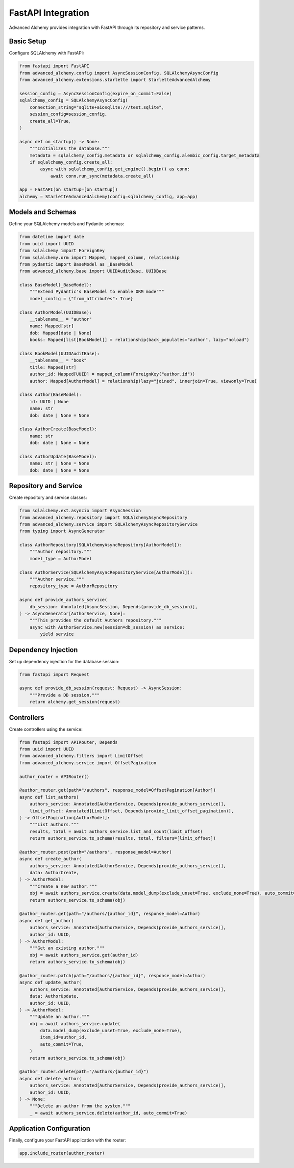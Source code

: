 ===================
FastAPI Integration
===================

Advanced Alchemy provides integration with FastAPI through its repository and service patterns.

Basic Setup
-----------

Configure SQLAlchemy with FastAPI:

.. code-block:: python

    from fastapi import FastAPI
    from advanced_alchemy.config import AsyncSessionConfig, SQLAlchemyAsyncConfig
    from advanced_alchemy.extensions.starlette import StarletteAdvancedAlchemy

    session_config = AsyncSessionConfig(expire_on_commit=False)
    sqlalchemy_config = SQLAlchemyAsyncConfig(
        connection_string="sqlite+aiosqlite:///test.sqlite",
        session_config=session_config,
        create_all=True,
    )

    async def on_startup() -> None:
        """Initializes the database."""
        metadata = sqlalchemy_config.metadata or sqlalchemy_config.alembic_config.target_metadata
        if sqlalchemy_config.create_all:
            async with sqlalchemy_config.get_engine().begin() as conn:
                await conn.run_sync(metadata.create_all)

    app = FastAPI(on_startup=[on_startup])
    alchemy = StarletteAdvancedAlchemy(config=sqlalchemy_config, app=app)

Models and Schemas
------------------

Define your SQLAlchemy models and Pydantic schemas:

.. code-block:: python

    from datetime import date
    from uuid import UUID
    from sqlalchemy import ForeignKey
    from sqlalchemy.orm import Mapped, mapped_column, relationship
    from pydantic import BaseModel as _BaseModel
    from advanced_alchemy.base import UUIDAuditBase, UUIDBase

    class BaseModel(_BaseModel):
        """Extend Pydantic's BaseModel to enable ORM mode"""
        model_config = {"from_attributes": True}

    class AuthorModel(UUIDBase):
        __tablename__ = "author"
        name: Mapped[str]
        dob: Mapped[date | None]
        books: Mapped[list[BookModel]] = relationship(back_populates="author", lazy="noload")

    class BookModel(UUIDAuditBase):
        __tablename__ = "book"
        title: Mapped[str]
        author_id: Mapped[UUID] = mapped_column(ForeignKey("author.id"))
        author: Mapped[AuthorModel] = relationship(lazy="joined", innerjoin=True, viewonly=True)

    class Author(BaseModel):
        id: UUID | None
        name: str
        dob: date | None = None

    class AuthorCreate(BaseModel):
        name: str
        dob: date | None = None

    class AuthorUpdate(BaseModel):
        name: str | None = None
        dob: date | None = None

Repository and Service
----------------------

Create repository and service classes:

.. code-block:: python

    from sqlalchemy.ext.asyncio import AsyncSession
    from advanced_alchemy.repository import SQLAlchemyAsyncRepository
    from advanced_alchemy.service import SQLAlchemyAsyncRepositoryService
    from typing import AsyncGenerator

    class AuthorRepository(SQLAlchemyAsyncRepository[AuthorModel]):
        """Author repository."""
        model_type = AuthorModel

    class AuthorService(SQLAlchemyAsyncRepositoryService[AuthorModel]):
        """Author service."""
        repository_type = AuthorRepository

    async def provide_authors_service(
        db_session: Annotated[AsyncSession, Depends(provide_db_session)],
    ) -> AsyncGenerator[AuthorService, None]:
        """This provides the default Authors repository."""
        async with AuthorService.new(session=db_session) as service:
            yield service

Dependency Injection
--------------------

Set up dependency injection for the database session:

.. code-block:: python

    from fastapi import Request

    async def provide_db_session(request: Request) -> AsyncSession:
        """Provide a DB session."""
        return alchemy.get_session(request)

Controllers
-----------

Create controllers using the service:

.. code-block:: python

    from fastapi import APIRouter, Depends
    from uuid import UUID
    from advanced_alchemy.filters import LimitOffset
    from advanced_alchemy.service import OffsetPagination

    author_router = APIRouter()

    @author_router.get(path="/authors", response_model=OffsetPagination[Author])
    async def list_authors(
        authors_service: Annotated[AuthorService, Depends(provide_authors_service)],
        limit_offset: Annotated[LimitOffset, Depends(provide_limit_offset_pagination)],
    ) -> OffsetPagination[AuthorModel]:
        """List authors."""
        results, total = await authors_service.list_and_count(limit_offset)
        return authors_service.to_schema(results, total, filters=[limit_offset])

    @author_router.post(path="/authors", response_model=Author)
    async def create_author(
        authors_service: Annotated[AuthorService, Depends(provide_authors_service)],
        data: AuthorCreate,
    ) -> AuthorModel:
        """Create a new author."""
        obj = await authors_service.create(data.model_dump(exclude_unset=True, exclude_none=True), auto_commit=True)
        return authors_service.to_schema(obj)

    @author_router.get(path="/authors/{author_id}", response_model=Author)
    async def get_author(
        authors_service: Annotated[AuthorService, Depends(provide_authors_service)],
        author_id: UUID,
    ) -> AuthorModel:
        """Get an existing author."""
        obj = await authors_service.get(author_id)
        return authors_service.to_schema(obj)

    @author_router.patch(path="/authors/{author_id}", response_model=Author)
    async def update_author(
        authors_service: Annotated[AuthorService, Depends(provide_authors_service)],
        data: AuthorUpdate,
        author_id: UUID,
    ) -> AuthorModel:
        """Update an author."""
        obj = await authors_service.update(
            data.model_dump(exclude_unset=True, exclude_none=True),
            item_id=author_id,
            auto_commit=True,
        )
        return authors_service.to_schema(obj)

    @author_router.delete(path="/authors/{author_id}")
    async def delete_author(
        authors_service: Annotated[AuthorService, Depends(provide_authors_service)],
        author_id: UUID,
    ) -> None:
        """Delete an author from the system."""
        _ = await authors_service.delete(author_id, auto_commit=True)

Application Configuration
-------------------------

Finally, configure your FastAPI application with the router:

.. code-block:: python

    app.include_router(author_router)
